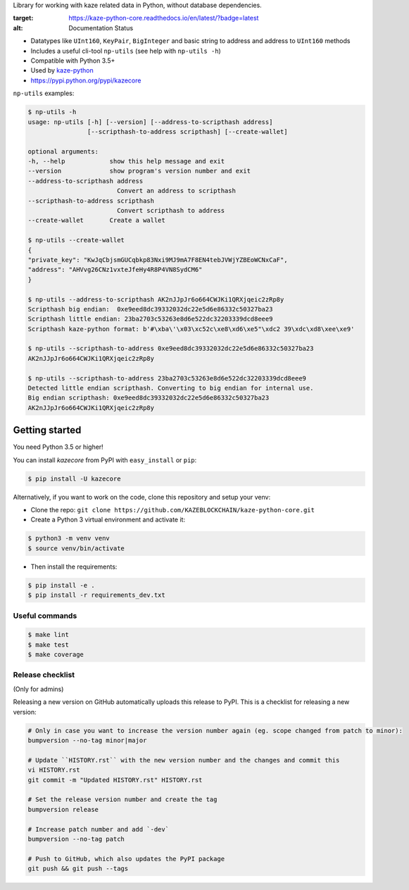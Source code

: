 Library for working with kaze related data in Python, without database dependencies.

.. image:: https://travis-ci.org/KAZEBLOCKCHAIN/kaze-python-core.svg?branch=master
    :target: https://travis-ci.org/KAZEBLOCKCHAIN/kaze-python-core
    
.. image:: https://coveralls.io/repos/github/KAZEBLOCKCHAIN/kaze-python-core/badge.svg
        :target: https://coveralls.io/github/KAZEBLOCKCHAIN/kaze-python-core

.. image:: https://readthedocs.org/projects/kaze-python-core/badge/?version=latest
:target: https://kaze-python-core.readthedocs.io/en/latest/?badge=latest
:alt: Documentation Status
 

* Datatypes like ``UInt160``, ``KeyPair``, ``BigInteger`` and basic string to address and address to ``UInt160`` methods
* Includes a useful cli-tool ``np-utils`` (see help with ``np-utils -h``)
* Compatible with Python 3.5+
* Used by `kaze-python <https://github.com/KAZEBLOCKCHAIN/kaze-python>`_
* https://pypi.python.org/pypi/kazecore

``np-utils`` examples:

.. code-block:: console

    $ np-utils -h
    usage: np-utils [-h] [--version] [--address-to-scripthash address]
                    [--scripthash-to-address scripthash] [--create-wallet]

    optional arguments:
    -h, --help            show this help message and exit
    --version             show program's version number and exit
    --address-to-scripthash address
                            Convert an address to scripthash
    --scripthash-to-address scripthash
                            Convert scripthash to address
    --create-wallet       Create a wallet

    $ np-utils --create-wallet
    {
    "private_key": "KwJqCbjsmGUCqbkp83Nxi9MJ9mA7F8EN4tebJVWjYZBEoWCNxCaF",
    "address": "AHVvg26CNz1vxteJfeHy4R8P4VN8SydCM6"
    }

    $ np-utils --address-to-scripthash AK2nJJpJr6o664CWJKi1QRXjqeic2zRp8y
    Scripthash big endian:  0xe9eed8dc39332032dc22e5d6e86332c50327ba23
    Scripthash little endian: 23ba2703c53263e8d6e522dc32203339dcd8eee9
    Scripthash kaze-python format: b'#\xba\'\x03\xc52c\xe8\xd6\xe5"\xdc2 39\xdc\xd8\xee\xe9'

    $ np-utils --scripthash-to-address 0xe9eed8dc39332032dc22e5d6e86332c50327ba23
    AK2nJJpJr6o664CWJKi1QRXjqeic2zRp8y

    $ np-utils --scripthash-to-address 23ba2703c53263e8d6e522dc32203339dcd8eee9
    Detected little endian scripthash. Converting to big endian for internal use.
    Big endian scripthash: 0xe9eed8dc39332032dc22e5d6e86332c50327ba23
    AK2nJJpJr6o664CWJKi1QRXjqeic2zRp8y


Getting started
---------------

You need Python 3.5 or higher!

You can install `kazecore` from PyPI with ``easy_install`` or ``pip``:

.. code-block:: console

    $ pip install -U kazecore

Alternatively, if you want to work on the code, clone this repository and setup your venv:

* Clone the repo: ``git clone https://github.com/KAZEBLOCKCHAIN/kaze-python-core.git``
* Create a Python 3 virtual environment and activate it:

.. code-block:: console

    $ python3 -m venv venv
    $ source venv/bin/activate

* Then install the requirements:

.. code-block:: console

    $ pip install -e .
    $ pip install -r requirements_dev.txt


Useful commands
^^^^^^^^^^^^^^^

.. code-block:: console

    $ make lint
    $ make test
    $ make coverage


Release checklist
^^^^^^^^^^^^^^^^^

(Only for admins)

Releasing a new version on GitHub automatically uploads this release to PyPI.
This is a checklist for releasing a new version:

.. code-block:: console

    # Only in case you want to increase the version number again (eg. scope changed from patch to minor):
    bumpversion --no-tag minor|major

    # Update ``HISTORY.rst`` with the new version number and the changes and commit this
    vi HISTORY.rst
    git commit -m "Updated HISTORY.rst" HISTORY.rst

    # Set the release version number and create the tag
    bumpversion release

    # Increase patch number and add `-dev`
    bumpversion --no-tag patch

    # Push to GitHub, which also updates the PyPI package
    git push && git push --tags
